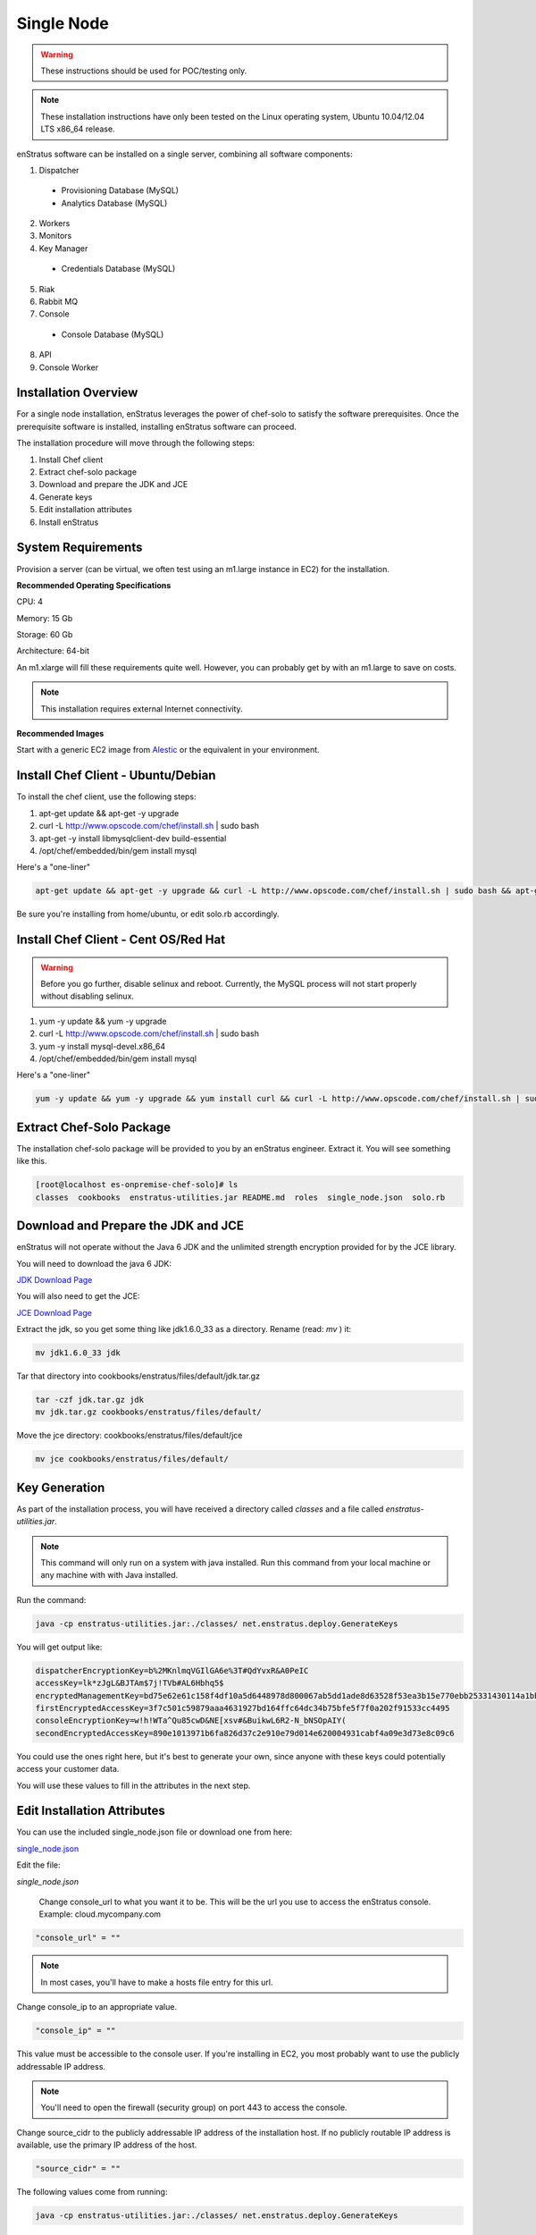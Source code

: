 .. _single_node_install:

Single Node
-----------

.. warning:: These instructions should be used for POC/testing only.

.. note:: These installation instructions have only been tested on the Linux operating
   system, Ubuntu 10.04/12.04 LTS x86_64 release. 

enStratus software can be installed on a single server, combining all software components:

1. Dispatcher

  * Provisioning Database (MySQL)
  * Analytics Database (MySQL)

2. Workers
3. Monitors
4. Key Manager

  * Credentials Database (MySQL)

5. Riak
6. Rabbit MQ

7. Console

  * Console Database (MySQL)

8. API
9. Console Worker

Installation Overview
~~~~~~~~~~~~~~~~~~~~~

For a single node installation, enStratus leverages the power of chef-solo to satisfy
the software prerequisites. Once the prerequisite software is installed, installing
enStratus software can proceed.

The installation procedure will move through the following steps:

#. Install Chef client

#. Extract chef-solo package

#. Download and prepare the JDK and JCE

#. Generate keys 

#. Edit installation attributes

#. Install enStratus


System Requirements
~~~~~~~~~~~~~~~~~~~

Provision a server (can be virtual, we often test using an m1.large instance in EC2) for
the installation.

**Recommended Operating Specifications**

CPU: 4

Memory: 15 Gb

Storage: 60 Gb

Architecture: 64-bit

An m1.xlarge will fill these requirements quite well. However, you can probably get by with
an m1.large to save on costs.

.. note:: This installation requires external Internet connectivity.

**Recommended Images**

Start with a generic EC2 image from `Alestic <http://alestic.com/>`_ or the equivalent in
your environment. 

Install Chef Client - Ubuntu/Debian
~~~~~~~~~~~~~~~~~~~~~~~~~~~~~~~~~~~

To install the chef client, use the following steps:


1. apt-get update && apt-get -y upgrade
2. curl -L http://www.opscode.com/chef/install.sh | sudo bash
3. apt-get -y install libmysqlclient-dev build-essential
4. /opt/chef/embedded/bin/gem install mysql

Here's a "one-liner"

.. code-block:: bash

   apt-get update && apt-get -y upgrade && curl -L http://www.opscode.com/chef/install.sh | sudo bash && apt-get -y install unzip libmysqlclient-dev build-essential && /opt/chef/embedded/bin/gem install mysql


Be sure you're installing from home/ubuntu, or edit solo.rb accordingly.

Install Chef Client - Cent OS/Red Hat
~~~~~~~~~~~~~~~~~~~~~~~~~~~~~~~~~~~~~

.. warning:: Before you go further, disable selinux and reboot. Currently, the MySQL process will not
   start properly without disabling selinux. 

1. yum -y update && yum -y upgrade
2. curl -L http://www.opscode.com/chef/install.sh | sudo bash
3. yum -y install mysql-devel.x86_64
4. /opt/chef/embedded/bin/gem install mysql

Here's a "one-liner"

.. code-block:: bash

   yum -y update && yum -y upgrade && yum install curl && curl -L http://www.opscode.com/chef/install.sh | sudo bash && yum -y install mysql-devel.x86_64 && /opt/chef/embedded/bin/gem install mysql

Extract Chef-Solo Package
~~~~~~~~~~~~~~~~~~~~~~~~~

The installation chef-solo package will be provided to you by an enStratus engineer.
Extract it. You will see something like this.

.. code-block:: bash

   [root@localhost es-onpremise-chef-solo]# ls 
   classes  cookbooks  enstratus-utilities.jar README.md  roles  single_node.json  solo.rb

Download and Prepare the JDK and JCE
~~~~~~~~~~~~~~~~~~~~~~~~~~~~~~~~~~~~

enStratus will not operate without the Java 6 JDK and the unlimited strength encryption
provided for by the JCE library.

You will need to download the java 6 JDK:

`JDK Download Page <http://www.oracle.com/technetwork/java/javase/downloads/jdk6-downloads-1637591.html>`_

You will also need to get the JCE:

`JCE Download Page <http://www.oracle.com/technetwork/java/javase/downloads/jce-6-download-429243.html>`_

Extract the jdk, so you get some thing like jdk1.6.0_33 as a directory. Rename (read: `mv` ) it: 

.. code-block:: bash

    mv jdk1.6.0_33 jdk

Tar that directory into cookbooks/enstratus/files/default/jdk.tar.gz

.. code-block:: bash

    tar -czf jdk.tar.gz jdk
    mv jdk.tar.gz cookbooks/enstratus/files/default/

Move the jce directory: cookbooks/enstratus/files/default/jce

.. code-block:: bash

    mv jce cookbooks/enstratus/files/default/

Key Generation
~~~~~~~~~~~~~~

As part of the installation process, you will have received a directory called `classes`
and a file called `enstratus-utilities.jar`.

.. note:: This command will only run on a system with java installed. Run this
   command from your local machine or any machine with with Java installed.

Run the command:

.. code-block:: bash

    java -cp enstratus-utilities.jar:./classes/ net.enstratus.deploy.GenerateKeys

You will get output like:

.. code-block:: text

    dispatcherEncryptionKey=b%2MKnlmqVGIlGA6e%3T#QdYvxR&A0PeIC
    accessKey=lk*zJgL&BJTAm$7j!TVb#AL6Hbhq5$
    encryptedManagementKey=bd75e62e61c158f4df10a5d6448978d800067ab5dd1ade8d63528f53ea3b15e770ebb25331430114a1bb72663a6b03c5d55dc911c328d7f435270bcef52936f7
    firstEncryptedAccessKey=3f7c501c59879aaa4631927bd164ffc64dc34b75bfe5f7f0a202f91533cc4495
    consoleEncryptionKey=w!h!WTa^Qu85cwD&NE[xsv#&BuikwL6R2-N_bNSOpAIY(
    secondEncryptedAccessKey=890e1013971b6fa826d37c2e910e79d014e620004931cabf4a09e3d73e8c09c6

You could use the ones right here, but it's best to generate your own, since anyone with
these keys could potentially access your customer data.

You will use these values to fill in the attributes in the next step.

Edit Installation Attributes
~~~~~~~~~~~~~~~~~~~~~~~~~~~~

You can use the included single_node.json file or download one from here:

`single_node.json <http://es-download.s3.amazonaws.com/single_node.json>`_ 

Edit the file:

`single_node.json`

    Change console_url to what you want it to be. This will be the url you use to access the
    enStratus console. Example: cloud.mycompany.com

.. code-block:: bash

   "console_url" = ""

.. note:: In most cases, you'll have to make a hosts file entry for this url.

Change console_ip to an appropriate value.

.. code-block:: bash

   "console_ip" = ""

This value must be accessible to the console user. If you're installing in EC2, you most
probably want to use the publicly addressable IP address. 

.. note:: You'll need to open the firewall (security group) on port 443 to access the
   console.

Change source_cidr to the publicly addressable IP address of the installation host. If no
publicly routable IP address is available, use the primary IP address of the host.

.. code-block:: bash

   "source_cidr" = ""

The following values come from running:

.. code-block:: bash

   java -cp enstratus-utilities.jar:./classes/ net.enstratus.deploy.GenerateKeys

in the previous step.

.. code-block:: bash

   "dispatcherEncryptionKey" = ""
   "accessKey" = ""
   "encryptedManagementKey" = ""
   "firstEncryptedAccessKey" = ""
   "consoleEncryptionKey" = ""
   "secondEncryptedAccessKey" = ""


An enStratus engineer will provide this attribute along with the license key:

.. code-block:: bash

    "download":{"password":"REPLACE_ME"}

Example single_node.json
^^^^^^^^^^^^^^^^^^^^^^^^

.. code-block:: json

   {
     "run_list": [ 
       "role[single_node]"
     ],
     "enstratus":{
       "console_url":"solo.enstratus.com",
       "license_key":"asdfasdfasdf123123123123",
       "console_ip":"204.236.184.191",
       "source_cidr":"204.236.184.191",
       "dispatcherEncryptionKey":"b%2MKnlmqVGIlGA6e%3T#QdYvxR&A0PeIC",
       "accessKey":"lk*zJgL&BJTAm$7j!TVb#AL6Hbhq5$",
       "encryptedManagementKey":"bd75e62e61c158f4df10a5d6448978d800067ab5dd1ade8d63528f53ea3b15e770ebb25331430114a1bb72663a6b03c5d55dc911c328d7f435270bcef52936f7",
       "firstEncryptedAccessKey":"3f7c501c59879aaa4631927bd164ffc64dc34b75bfe5f7f0a202f91533cc4495",
       "consoleEncryptionKey":"w!h!WTa^Qu85cwD&NE[xsv#&BuikwL6R2-N_bNSOpAIY(",
       "secondEncryptedAccessKey":"890e1013971b6fa826d37c2e910e79d014e620004931cabf4a09e3d73e8c09c6",
       "download":{"password":"asdfasdfasdfasdfa"},
       "database":{
                   "credentials_password":"somepassword",
                   "provisioning_password":"somepassword",
                   "analytics_password":"somepassword",
                   "console_password":"somepassword",
                   "enstratus_console_password":"somepassword"
                  },
       "km":{
             "xms":"512M",
             "xmx":"1024M",
             "init":"/services/km/bin",
             "port":"2013",
             "keystore":".keystore"
            },
       "dispatcher":{
                     "port":"3302",
                     "xms":"1024M",
                     "xmx":"2048M"
                    }
     },
     "MySQL":{
       "bind_address":"0.0.0.0"
     },
     "rabbitmq":{
       "version":"2.7.9"
     },
     "build_essential":{
       "compiletime":true
     }
   }

Install enStratus
~~~~~~~~~~~~~~~~~

Finally, it's time to install the enStratus software. As root:

.. code-block:: bash

   chef-solo -j single_node.json -c solo.rb
